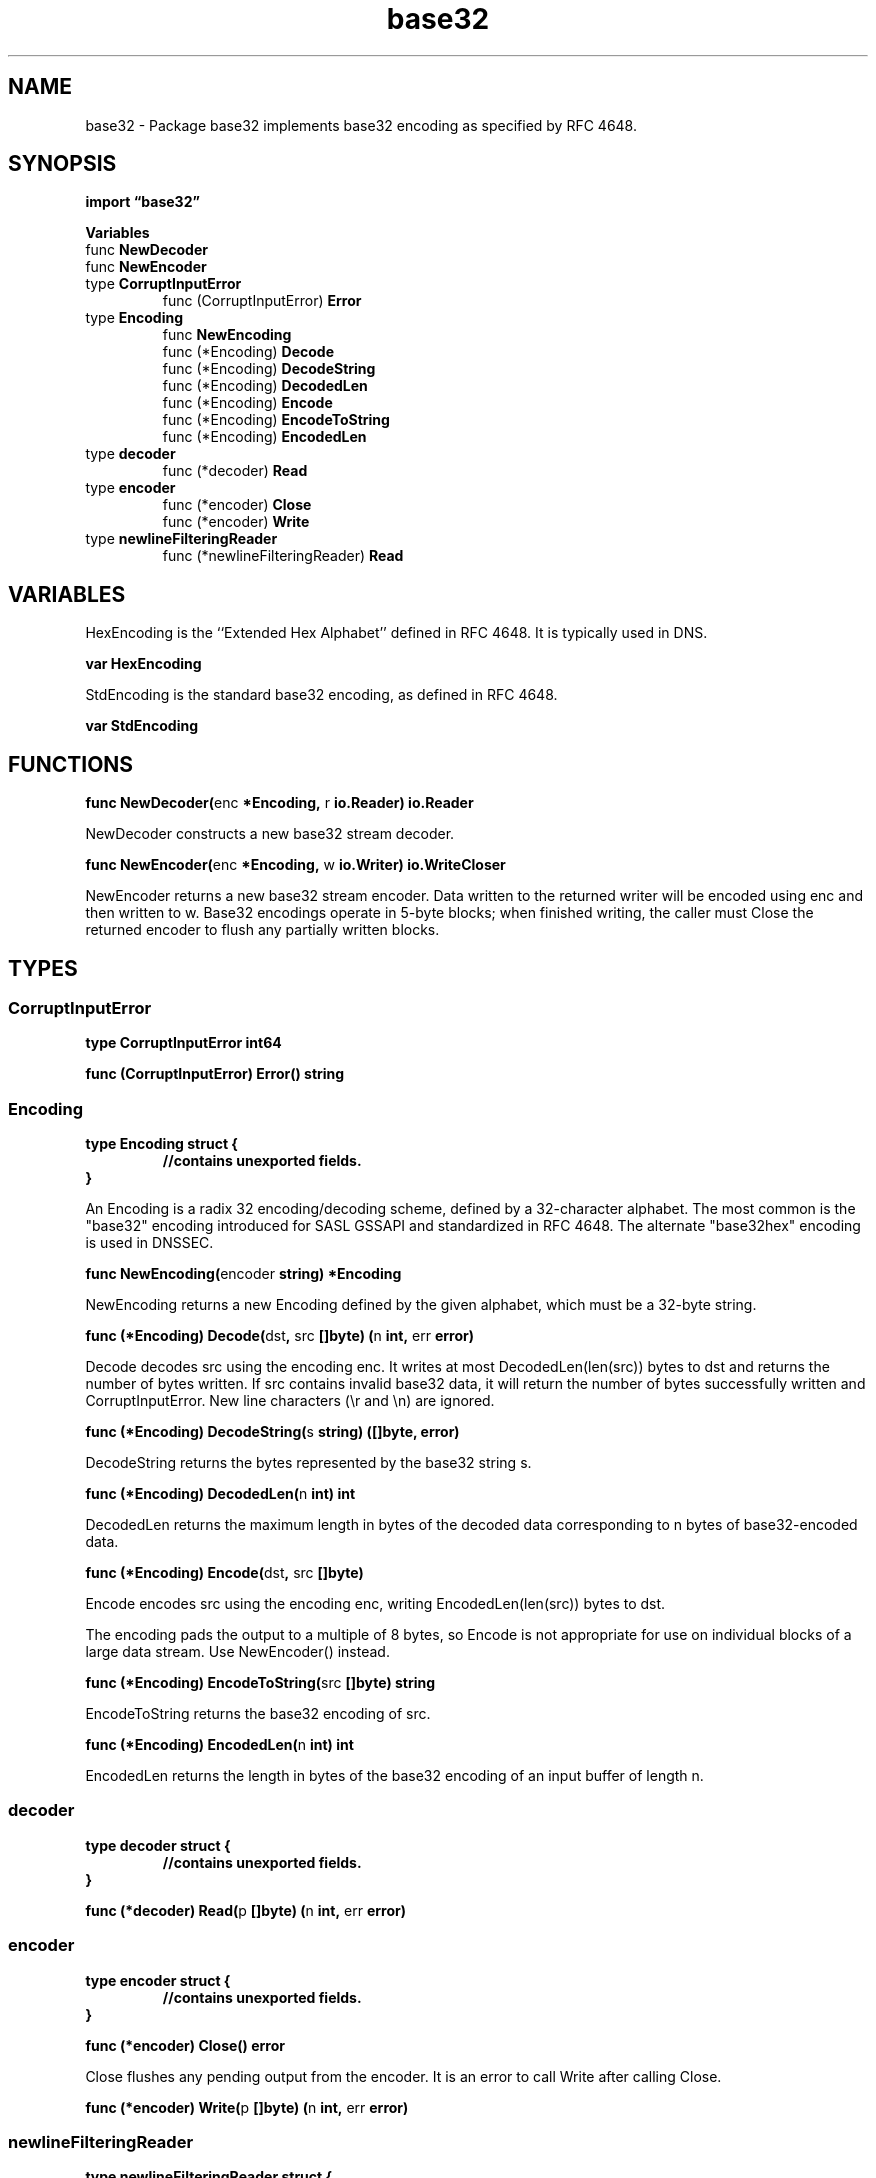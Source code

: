 .\"    Automatically generated by mango(1)
.TH "base32" 3 "2014-11-26" "version 2014-11-26" "Go Packages"
.SH "NAME"
base32 \- Package base32 implements base32 encoding as specified by RFC 4648.
.SH "SYNOPSIS"
.B import \*(lqbase32\(rq
.sp
.B Variables
.sp 0
.RB "func " NewDecoder
.sp 0
.RB "func " NewEncoder
.sp 0
.RB "type " CorruptInputError
.sp 0
.RS
.RB "func (CorruptInputError) " Error
.sp 0
.RE
.RB "type " Encoding
.sp 0
.RS
.RB "func " NewEncoding
.sp 0
.RB "func (*Encoding) " Decode
.sp 0
.RB "func (*Encoding) " DecodeString
.sp 0
.RB "func (*Encoding) " DecodedLen
.sp 0
.RB "func (*Encoding) " Encode
.sp 0
.RB "func (*Encoding) " EncodeToString
.sp 0
.RB "func (*Encoding) " EncodedLen
.sp 0
.RE
.RB "type " decoder
.sp 0
.RS
.RB "func (*decoder) " Read
.sp 0
.RE
.RB "type " encoder
.sp 0
.RS
.RB "func (*encoder) " Close
.sp 0
.RB "func (*encoder) " Write
.sp 0
.RE
.RB "type " newlineFilteringReader
.sp 0
.RS
.RB "func (*newlineFilteringReader) " Read
.sp 0
.RE
.SH "VARIABLES"
HexEncoding is the ``Extended Hex Alphabet'' defined in RFC 4648. 
It is typically used in DNS. 
.PP
.B var 
.B HexEncoding 
.sp 0

.sp 0
StdEncoding is the standard base32 encoding, as defined in RFC 4648. 
.PP
.B var 
.B StdEncoding 
.sp 0
.SH "FUNCTIONS"
.PP
.BR "func NewDecoder(" "enc" " *Encoding, " "r" " io.Reader) io.Reader"
.PP
NewDecoder constructs a new base32 stream decoder. 
.PP
.BR "func NewEncoder(" "enc" " *Encoding, " "w" " io.Writer) io.WriteCloser"
.PP
NewEncoder returns a new base32 stream encoder. 
Data written to the returned writer will be encoded using enc and then written to w. 
Base32 encodings operate in 5\-byte blocks; when finished writing, the caller must Close the returned encoder to flush any partially written blocks. 
.SH "TYPES"
.SS "CorruptInputError"
.B type CorruptInputError int64
.PP
.PP
.BR "func (CorruptInputError) Error() string"
.SS "Encoding"
.B type Encoding struct {
.RS
.sp 0
.B //contains unexported fields.
.RE
.B }
.PP
An Encoding is a radix 32 encoding/decoding scheme, defined by a 32\-character alphabet. 
The most common is the "base32" encoding introduced for SASL GSSAPI and standardized in RFC 4648. 
The alternate "base32hex" encoding is used in DNSSEC. 
.PP
.BR "func NewEncoding(" "encoder" " string) *Encoding"
.PP
NewEncoding returns a new Encoding defined by the given alphabet, which must be a 32\-byte string. 
.PP
.BR "func (*Encoding) Decode(" "dst" ", " "src" " []byte) (" "n" " int, " "err" " error)"
.PP
Decode decodes src using the encoding enc. 
It writes at most DecodedLen(len(src)) bytes to dst and returns the number of bytes written. 
If src contains invalid base32 data, it will return the number of bytes successfully written and CorruptInputError. 
New line characters (\er and \en) are ignored. 
.PP
.BR "func (*Encoding) DecodeString(" "s" " string) ([]byte, error)"
.PP
DecodeString returns the bytes represented by the base32 string s. 
.PP
.BR "func (*Encoding) DecodedLen(" "n" " int) int"
.PP
DecodedLen returns the maximum length in bytes of the decoded data corresponding to n bytes of base32\-encoded data. 
.PP
.BR "func (*Encoding) Encode(" "dst" ", " "src" " []byte)"
.PP
Encode encodes src using the encoding enc, writing EncodedLen(len(src)) bytes to dst. 
.PP
The encoding pads the output to a multiple of 8 bytes, so Encode is not appropriate for use on individual blocks of a large data stream. 
Use NewEncoder() instead. 
.PP
.BR "func (*Encoding) EncodeToString(" "src" " []byte) string"
.PP
EncodeToString returns the base32 encoding of src. 
.PP
.BR "func (*Encoding) EncodedLen(" "n" " int) int"
.PP
EncodedLen returns the length in bytes of the base32 encoding of an input buffer of length n. 
.SS "decoder"
.B type decoder struct {
.RS
.sp 0
.B //contains unexported fields.
.RE
.B }
.PP
.PP
.BR "func (*decoder) Read(" "p" " []byte) (" "n" " int, " "err" " error)"
.SS "encoder"
.B type encoder struct {
.RS
.sp 0
.B //contains unexported fields.
.RE
.B }
.PP
.PP
.BR "func (*encoder) Close() error"
.PP
Close flushes any pending output from the encoder. 
It is an error to call Write after calling Close. 
.PP
.BR "func (*encoder) Write(" "p" " []byte) (" "n" " int, " "err" " error)"
.SS "newlineFilteringReader"
.B type newlineFilteringReader struct {
.RS
.sp 0
.B //contains unexported fields.
.RE
.B }
.PP
.PP
.BR "func (*newlineFilteringReader) Read(" "p" " []byte) (int, error)"
